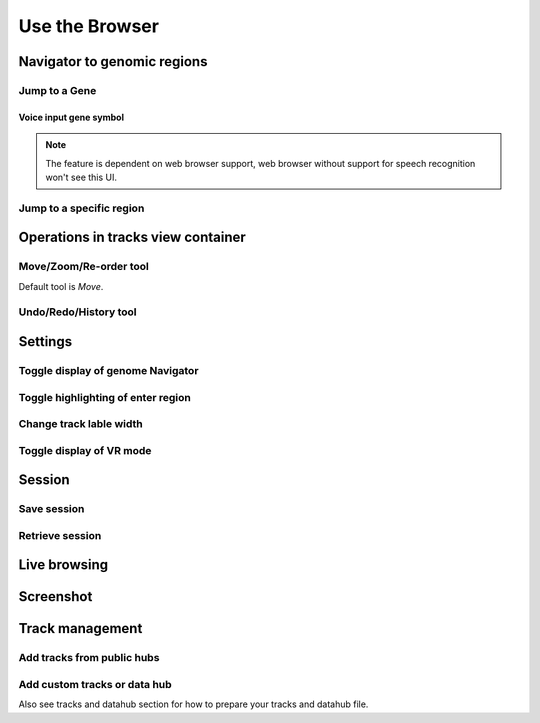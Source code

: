 Use the Browser
===============

Navigator to genomic regions
----------------------------

Jump to a Gene
~~~~~~~~~~~~~~

Voice input gene symbol
^^^^^^^^^^^^^^^^^^^^^^^

.. note:: The feature is dependent on web browser support, web browser without support for
          speech recognition won't see this UI.

Jump to a specific region
~~~~~~~~~~~~~~~~~~~~~~~~~

Operations in tracks view container
-----------------------------------

Move/Zoom/Re-order tool
~~~~~~~~~~~~~~~~~~~~~~~

Default tool is `Move`.

Undo/Redo/History tool
~~~~~~~~~~~~~~~~~~~~~~

Settings
--------

Toggle display of genome Navigator
~~~~~~~~~~~~~~~~~~~~~~~~~~~~~~~~~~

Toggle highlighting of enter region
~~~~~~~~~~~~~~~~~~~~~~~~~~~~~~~~~~~

Change track lable width
~~~~~~~~~~~~~~~~~~~~~~~~

Toggle display of VR mode
~~~~~~~~~~~~~~~~~~~~~~~~~

Session
-------

Save session
~~~~~~~~~~~~

Retrieve session
~~~~~~~~~~~~~~~~

Live browsing
-------------

Screenshot
----------

Track management
----------------

Add tracks from public hubs
~~~~~~~~~~~~~~~~~~~~~~~~~~~

Add custom tracks or data hub
~~~~~~~~~~~~~~~~~~~~~~~~~~~~~

Also see tracks and datahub section for how to prepare your tracks and datahub file.


